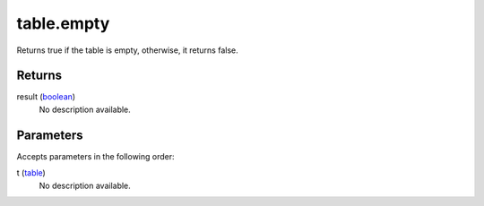 table.empty
====================================================================================================

Returns true if the table is empty, otherwise, it returns false.

Returns
----------------------------------------------------------------------------------------------------

result (`boolean`_)
    No description available.

Parameters
----------------------------------------------------------------------------------------------------

Accepts parameters in the following order:

t (`table`_)
    No description available.

.. _`boolean`: ../../../lua/type/boolean.html
.. _`table`: ../../../lua/type/table.html
